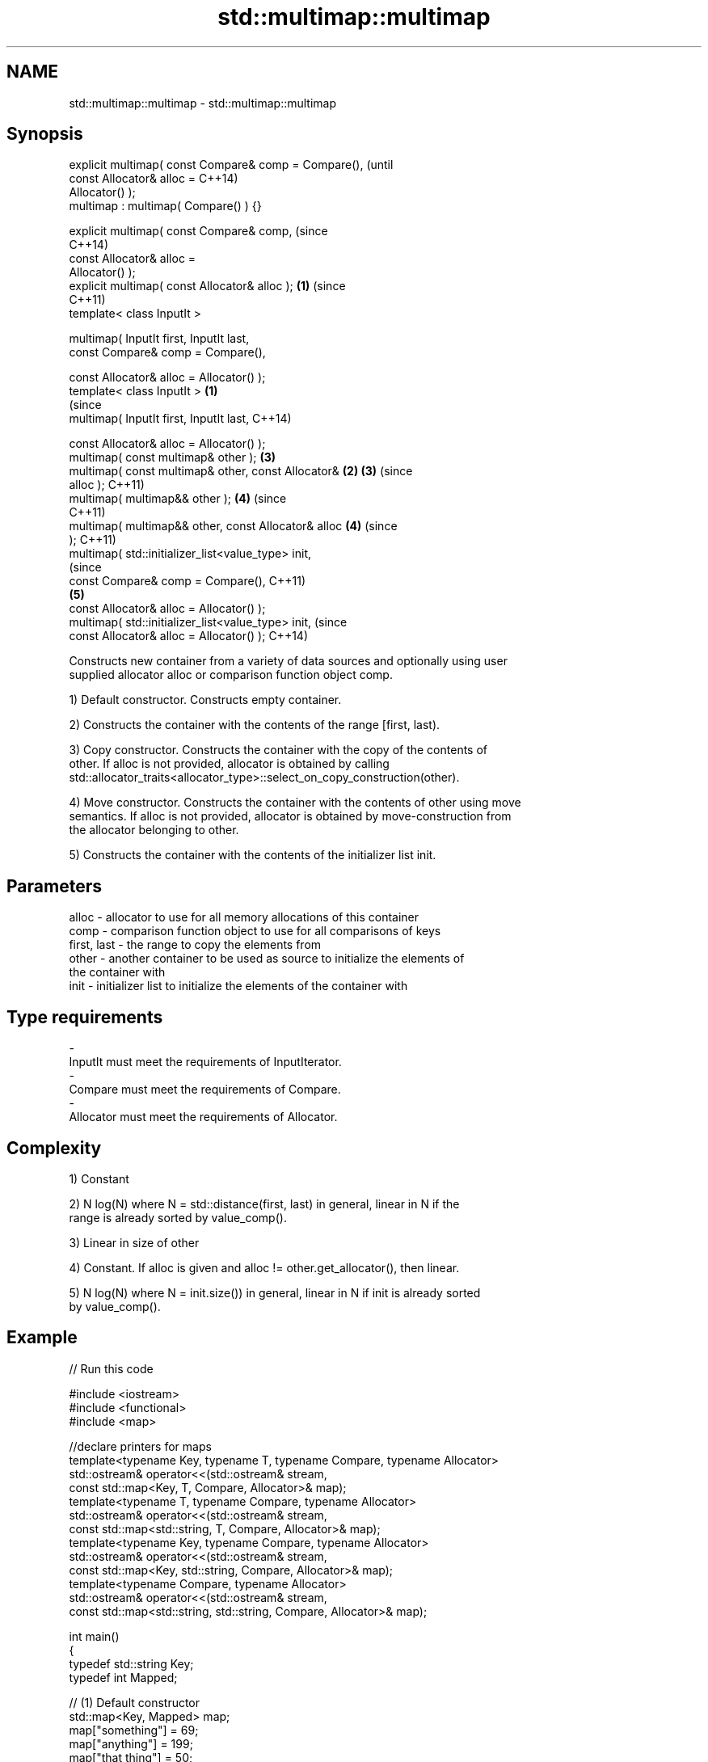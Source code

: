 .TH std::multimap::multimap 3 "Nov 25 2015" "2.0 | http://cppreference.com" "C++ Standard Libary"
.SH NAME
std::multimap::multimap \- std::multimap::multimap

.SH Synopsis
   explicit multimap( const Compare& comp = Compare(),          (until
                      const Allocator& alloc =                  C++14)
   Allocator() );
   multimap : multimap( Compare() ) {}

   explicit multimap( const Compare& comp,                      (since
                                                                C++14)
                      const Allocator& alloc =
   Allocator() );
   explicit multimap( const Allocator& alloc );             \fB(1)\fP (since
                                                                C++11)
   template< class InputIt >

   multimap( InputIt first, InputIt last,
             const Compare& comp = Compare(),

             const Allocator& alloc = Allocator() );
   template< class InputIt >                            \fB(1)\fP
                                                                        (since
   multimap( InputIt first, InputIt last,                               C++14)

             const Allocator& alloc = Allocator() );
   multimap( const multimap& other );                           \fB(3)\fP
   multimap( const multimap& other, const Allocator&        \fB(2)\fP \fB(3)\fP     (since
   alloc );                                                             C++11)
   multimap( multimap&& other );                                \fB(4)\fP     (since
                                                                        C++11)
   multimap( multimap&& other, const Allocator& alloc           \fB(4)\fP     (since
   );                                                                   C++11)
   multimap( std::initializer_list<value_type> init,
                                                                                (since
             const Compare& comp = Compare(),                                   C++11)
                                                                \fB(5)\fP
             const Allocator& alloc = Allocator() );
   multimap( std::initializer_list<value_type> init,                            (since
             const Allocator& alloc = Allocator() );                            C++14)

   Constructs new container from a variety of data sources and optionally using user
   supplied allocator alloc or comparison function object comp.

   1) Default constructor. Constructs empty container.

   2) Constructs the container with the contents of the range [first, last).

   3) Copy constructor. Constructs the container with the copy of the contents of
   other. If alloc is not provided, allocator is obtained by calling
   std::allocator_traits<allocator_type>::select_on_copy_construction(other).

   4) Move constructor. Constructs the container with the contents of other using move
   semantics. If alloc is not provided, allocator is obtained by move-construction from
   the allocator belonging to other.

   5) Constructs the container with the contents of the initializer list init.

.SH Parameters

   alloc       - allocator to use for all memory allocations of this container
   comp        - comparison function object to use for all comparisons of keys
   first, last - the range to copy the elements from
   other       - another container to be used as source to initialize the elements of
                 the container with
   init        - initializer list to initialize the elements of the container with
.SH Type requirements
   -
   InputIt must meet the requirements of InputIterator.
   -
   Compare must meet the requirements of Compare.
   -
   Allocator must meet the requirements of Allocator.

.SH Complexity

   1) Constant

   2) N log(N) where N = std::distance(first, last) in general, linear in N if the
   range is already sorted by value_comp().

   3) Linear in size of other

   4) Constant. If alloc is given and alloc != other.get_allocator(), then linear.

   5) N log(N) where N = init.size()) in general, linear in N if init is already sorted
   by value_comp().

.SH Example

   
// Run this code

 #include <iostream>
 #include <functional>
 #include <map>
  
 //declare printers for maps
 template<typename Key, typename T, typename Compare, typename Allocator>
 std::ostream& operator<<(std::ostream& stream,
     const std::map<Key, T, Compare, Allocator>& map);
 template<typename T, typename Compare, typename Allocator>
 std::ostream& operator<<(std::ostream& stream,
     const std::map<std::string, T, Compare, Allocator>& map);
 template<typename Key, typename Compare, typename Allocator>
 std::ostream& operator<<(std::ostream& stream,
     const std::map<Key, std::string, Compare, Allocator>& map);
 template<typename Compare, typename Allocator>
 std::ostream& operator<<(std::ostream& stream,
     const std::map<std::string, std::string, Compare, Allocator>& map);
  
 int main()
 {
   typedef std::string Key;
   typedef int Mapped;
  
   // (1) Default constructor
   std::map<Key, Mapped> map;
   map["something"] = 69;
   map["anything"] = 199;
   map["that thing"] = 50;
   std::cout << std::string(80, '-') << '\\n';
   std::cout << "map = " << map << '\\n';
  
   // (2) Iterator constructor
   std::map<Key, Mapped> iter(map.find("anything"), map.end());
   std::cout << std::string(80, '-') << '\\n';
   std::cout << "iter = " << iter << '\\n';
   std::cout << "map = " << map << '\\n';
  
   // (3) Copy constructor
   std::map<Key, Mapped> copy(map);
   std::cout << std::string(80, '-') << '\\n';
   std::cout << "copy = " << copy << '\\n';
   std::cout << "map = " << map << '\\n';
  
   // (4) Move constructor
   std::map<Key, Mapped> moved(std::move(map));
   std::cout << std::string(80, '-') << '\\n';
   std::cout << "moved = " << copy << '\\n';
   std::cout << "map = " << map << '\\n';
  
   // (5) Initializer list constructor
   const std::map<Key, Mapped> init {
     {"this", 100},
     {"can", 100},
     {"be", 100},
     {"const", 100},
   };
   std::cout << std::string(80, '-') << '\\n';
   std::cout << "init = " << init << '\\n';
 }
  
 // A printer for unordered maps
 template<typename Key, typename T, typename Compare, typename Allocator>
 std::ostream& operator<<(std::ostream& stream,
     const std::map<Key, T, Compare, Allocator>& map) {
   stream << '{';
   char comma[3] = {'\\0', ' ', '\\0'};
   for (const auto& pair : map) {
     stream << comma << pair.first << ':' << pair.second;
     comma[0] = ',';
   }
   stream << '}';
   return stream;
 }
  
 // A specialization for Key strings
 template<typename T, typename Compare, typename Allocator>
 std::ostream& operator<<(std::ostream& stream,
     const std::map<std::string, T, Compare, Allocator>& map) {
   stream << '{';
   char comma[3] = {'\\0', ' ', '\\0'};
   for (const auto& pair : map) {
     stream << comma << '"' << pair.first << "\\":" << pair.second;
     comma[0] = ',';
   }
   stream << '}';
   return stream;
 }
  
 // A printer for unordered maps
 template<typename Key, typename Compare, typename Allocator>
 std::ostream& operator<<(std::ostream& stream,
     const std::map<Key, std::string, Compare, Allocator>& map) {
   stream << '{';
   char comma[3] = {'\\0', ' ', '\\0'};
   for (const auto& pair : map) {
     stream << comma << pair.first << ":\\"" << pair.second << '"';
     comma[0] = ',';
   }
   stream << '}';
   return stream;
 }
  
 // A specialization for Key and Mapped strings
 template<typename Compare, typename Allocator>
 std::ostream& operator<<(std::ostream& stream,
     const std::map<std::string, std::string, Compare, Allocator>& map) {
   stream << '{';
   char comma[3] = {'\\0', ' ', '\\0'};
   for (const auto& pair : map) {
     stream << comma << '"' << pair.first << "\\":\\"" << pair.second << '"';
     comma[0] = ',';
   }
   stream << '}';
   return stream;
 }

.SH Output:

 --------------------------------------------------------------------------------
 map = {"anything":199, "something":69, "that thing":50}
 --------------------------------------------------------------------------------
 iter = {"anything":199, "something":69, "that thing":50}
 map = {"anything":199, "something":69, "that thing":50}
 --------------------------------------------------------------------------------
 copy = {"anything":199, "something":69, "that thing":50}
 map = {"anything":199, "something":69, "that thing":50}
 --------------------------------------------------------------------------------
 moved = {"anything":199, "something":69, "that thing":50}
 map = {}
 --------------------------------------------------------------------------------
 init = {"be":100, "can":100, "const":100, "this":100}

    This section is incomplete
    Reason: cleanup/shorten this example

.SH See also

   operator= assigns values to the container
             \fI(public member function)\fP 

.SH Category:

     * Todo with reason
